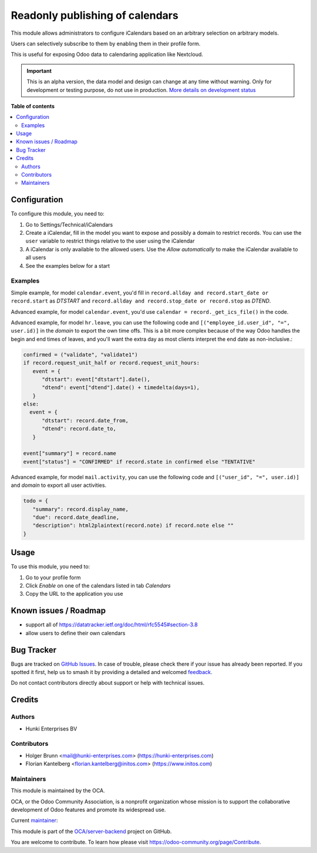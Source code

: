 ================================
Readonly publishing of calendars
================================

.. 
   !!!!!!!!!!!!!!!!!!!!!!!!!!!!!!!!!!!!!!!!!!!!!!!!!!!!
   !! This file is generated by oca-gen-addon-readme !!
   !! changes will be overwritten.                   !!
   !!!!!!!!!!!!!!!!!!!!!!!!!!!!!!!!!!!!!!!!!!!!!!!!!!!!
   !! source digest: sha256:fcc362c6ec99b15b1310731ed8fe11a12ee242565f3b449ad387f663683ae54d
   !!!!!!!!!!!!!!!!!!!!!!!!!!!!!!!!!!!!!!!!!!!!!!!!!!!!

.. |badge1| image:: https://img.shields.io/badge/maturity-Alpha-red.png
    :target: https://odoo-community.org/page/development-status
    :alt: Alpha
.. |badge2| image:: https://img.shields.io/badge/licence-AGPL--3-blue.png
    :target: http://www.gnu.org/licenses/agpl-3.0-standalone.html
    :alt: License: AGPL-3
.. |badge3| image:: https://img.shields.io/badge/github-OCA%2Fserver--backend-lightgray.png?logo=github
    :target: https://github.com/OCA/server-backend/tree/16.0/base_ical
    :alt: OCA/server-backend
.. |badge4| image:: https://img.shields.io/badge/weblate-Translate%20me-F47D42.png
    :target: https://translation.odoo-community.org/projects/server-backend-16-0/server-backend-16-0-base_ical
    :alt: Translate me on Weblate
.. |badge5| image:: https://img.shields.io/badge/runboat-Try%20me-875A7B.png
    :target: https://runboat.odoo-community.org/builds?repo=OCA/server-backend&target_branch=16.0
    :alt: Try me on Runboat

|badge1| |badge2| |badge3| |badge4| |badge5|

This module allows administrators to configure iCalendars based on an arbitrary selection on arbitrary models.

Users can selectively subscribe to them by enabling them in their profile form.

This is useful for exposing Odoo data to calendaring application like Nextcloud.

.. IMPORTANT::
   This is an alpha version, the data model and design can change at any time without warning.
   Only for development or testing purpose, do not use in production.
   `More details on development status <https://odoo-community.org/page/development-status>`_

**Table of contents**

.. contents::
   :local:

Configuration
=============

To configure this module, you need to:

#. Go to Settings/Technical/iCalendars
#. Create a iCalendar, fill in the model you want to expose and possibly a domain to restrict records. You can use the ``user`` variable to restrict things relative to the user using the iCalendar
#. A iCalendar is only available to the allowed users. Use the `Allow automatically` to make the iCalendar available to all users
#. See the examples below for a start

Examples
~~~~~~~~

Simple example, for model ``calendar.event``, you'd fill in ``record.allday and record.start_date or record.start`` as `DTSTART` and ``record.allday and record.stop_date or record.stop`` as `DTEND`.

Advanced example, for model ``calendar.event``, you'd use ``calendar = record._get_ics_file()`` in the code.

Advanced example, for model ``hr.leave``, you can use the following code and ``[("employee_id.user_id", "=", user.id)]`` in the `domain` to export the own time offs. This is a bit more complex because of the way Odoo handles the begin and end times of leaves, and you'll want the extra day as most clients interpret the end date as non-inclusive.:

.. code-block:: python

   confirmed = ("validate", "validate1")
   if record.request_unit_half or record.request_unit_hours:
      event = {
         "dtstart": event["dtstart"].date(),
         "dtend": event["dtend"].date() + timedelta(days=1),
      }
   else:
     event = {
         "dtstart": record.date_from,
         "dtend": record.date_to,
      }

   event["summary"] = record.name
   event["status"] = "CONFIRMED" if record.state in confirmed else "TENTATIVE"

Advanced example, for model ``mail.activity``, you can use the following code and ``[("user_id", "=", user.id)]`` and `domain` to export all user activities.

.. code-block:: python

   todo = {
      "summary": record.display_name,
      "due": record.date_deadline,
      "description": html2plaintext(record.note) if record.note else ""
   }

Usage
=====

To use this module, you need to:

#. Go to your profile form
#. Click `Enable` on one of the calendars listed in tab `Calendars`
#. Copy the URL to the application you use

Known issues / Roadmap
======================

* support all of https://datatracker.ietf.org/doc/html/rfc5545#section-3.8
* allow users to define their own calendars

Bug Tracker
===========

Bugs are tracked on `GitHub Issues <https://github.com/OCA/server-backend/issues>`_.
In case of trouble, please check there if your issue has already been reported.
If you spotted it first, help us to smash it by providing a detailed and welcomed
`feedback <https://github.com/OCA/server-backend/issues/new?body=module:%20base_ical%0Aversion:%2016.0%0A%0A**Steps%20to%20reproduce**%0A-%20...%0A%0A**Current%20behavior**%0A%0A**Expected%20behavior**>`_.

Do not contact contributors directly about support or help with technical issues.

Credits
=======

Authors
~~~~~~~

* Hunki Enterprises BV

Contributors
~~~~~~~~~~~~

* Holger Brunn <mail@hunki-enterprises.com> (https://hunki-enterprises.com)
* Florian Kantelberg <florian.kantelberg@initos.com> (https://www.initos.com)

Maintainers
~~~~~~~~~~~

This module is maintained by the OCA.

.. image:: https://odoo-community.org/logo.png
   :alt: Odoo Community Association
   :target: https://odoo-community.org

OCA, or the Odoo Community Association, is a nonprofit organization whose
mission is to support the collaborative development of Odoo features and
promote its widespread use.

.. |maintainer-hbrunn| image:: https://github.com/hbrunn.png?size=40px
    :target: https://github.com/hbrunn
    :alt: hbrunn

Current `maintainer <https://odoo-community.org/page/maintainer-role>`__:

|maintainer-hbrunn| 

This module is part of the `OCA/server-backend <https://github.com/OCA/server-backend/tree/16.0/base_ical>`_ project on GitHub.

You are welcome to contribute. To learn how please visit https://odoo-community.org/page/Contribute.
